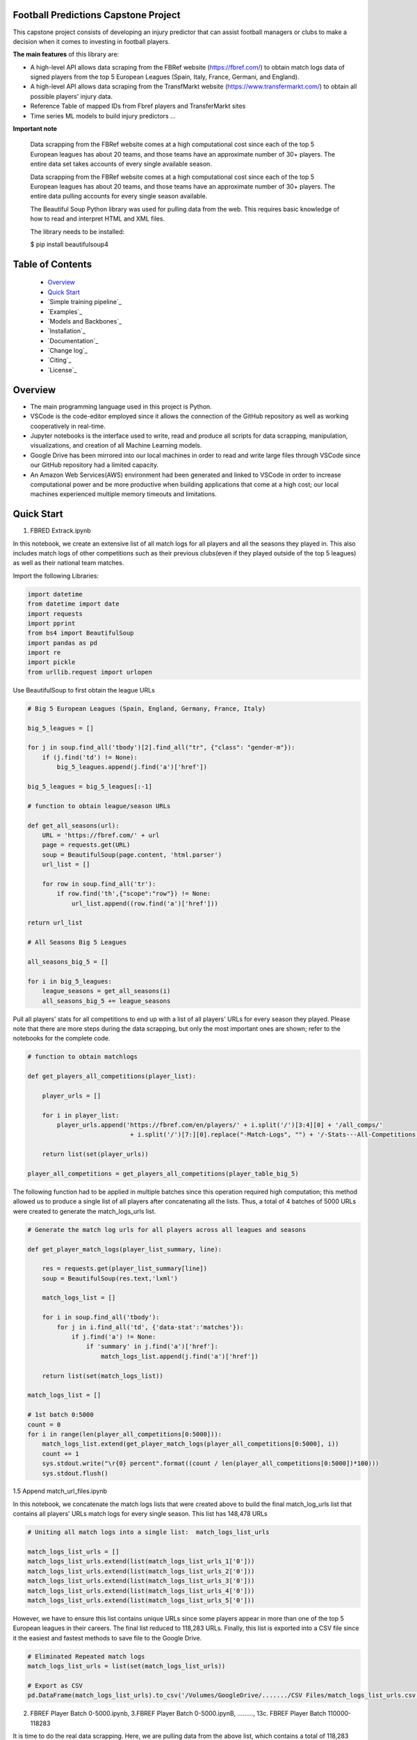Football Predictions Capstone Project
~~~~~~~~~~~~~~~~~~~~~~~~~~~~~~~~~~~~~
This capstone project consists of developing an injury predictor that can assist football managers or clubs to make a decision when it comes to investing in football players.

**The main features** of this library are:

- A high-level API allows data scraping from the FBRef website (https://fbref.com/) to obtain match logs data of signed players from the top 5 European Leagues (Spain, Italy, France, Germani, and England).
- A high-level API allows data scraping from the TransfMarkt website (https://www.transfermarkt.com/) to obtain all possible players' injury data.
- Reference Table of mapped IDs from Fbref players and TransferMarkt sites
- Time series ML models to build injury predictors ...


**Important note**

    Data scrapping from the FBRef website comes at a high computational cost since each of the top 5 European leagues has about 20 teams, and those teams have an 
    approximate number of 30+ players. The entire data set takes accounts of every single available season.
    
    Data scrapping from the FBRef website comes at a high computational cost since each of the top 5 European leagues has about 20 teams, and those teams have an approximate number of 30+ players.
    The entire data pulling accounts for every single season available.
    

    The Beautiful Soup Python library was used for pulling data from the web. This requires basic knowledge of how to read and interpret HTML and XML files.

    The library needs to be installed:

    $ pip install beautifulsoup4

Table of Contents
~~~~~~~~~~~~~~~~~
 - `Overview`_
 - `Quick Start`_
 - `Simple training pipeline`_
 - `Examples`_
 - `Models and Backbones`_
 - `Installation`_
 - `Documentation`_
 - `Change log`_
 - `Citing`_
 - `License`_
 
Overview
~~~~~~~~
- The main programming language used in this project is Python. 
- VSCode is the code-editor employed since it allows the connection of the GitHub repository as well as working cooperatively in real-time.
- Jupyter notebooks is the interface used to write, read and produce all scripts for data scrapping, manipulation, visualizations, and creation of all Machine Learning models. 
- Google Drive has been mirrored into our local machines in order to read and write large files through VSCode since our GitHub repository had a limited capacity. 
- An Amazon Web Services(AWS) environment had been generated and linked to VSCode in order to increase computational power and be more productive when building applications 
  that come at a high cost; our local machines experienced multiple memory timeouts and limitations.

Quick Start
~~~~~~~~~~~

1. FBRED Extrack.ipynb

In this notebook, we create an extensive list of all match logs for all players and all the seasons they played in. This also includes match logs of other 
competitions such as their previous clubs(even if they played outside of the top 5 leagues) as well as their national team matches. 

Import the following Libraries:

.. code:: python

    import datetime
    from datetime import date
    import requests
    import pprint
    from bs4 import BeautifulSoup
    import pandas as pd
    import re
    import pickle
    from urllib.request import urlopen

Use BeautifulSoup to first obtain the league URLs

.. code:: python

    # Big 5 European Leagues (Spain, England, Germany, France, Italy)

    big_5_leagues = []

    for j in soup.find_all('tbody')[2].find_all("tr", {"class": "gender-m"}):
        if (j.find('td') != None):
            big_5_leagues.append(j.find('a')['href'])

    big_5_leagues = big_5_leagues[:-1]

    # function to obtain league/season URLs

    def get_all_seasons(url):
        URL = 'https://fbref.com/' + url
        page = requests.get(URL)
        soup = BeautifulSoup(page.content, 'html.parser')
        url_list = []
        
        for row in soup.find_all('tr'):
            if row.find('th',{"scope":"row"}) != None:
                url_list.append((row.find('a')['href']))
        
    return url_list

    # All Seasons Big 5 Leagues

    all_seasons_big_5 = []

    for i in big_5_leagues:
        league_seasons = get_all_seasons(i)
        all_seasons_big_5 += league_seasons

Pull all players' stats for all competitions to end up with a list of all players' URLs for every season they played. Please note that there are more 
steps during the data scrapping, but only the most important ones are shown; refer to the notebooks for the complete code.

.. code:: python

    # function to obtain matchlogs
    
    def get_players_all_competitions(player_list):
        
        player_urls = []

        for i in player_list:
            player_urls.append('https://fbref.com/en/players/' + i.split('/')[3:4][0] + '/all_comps/' 
                                + i.split('/')[7:][0].replace("-Match-Logs", "") + '/-Stats---All-Competitions')

        return list(set(player_urls))

    player_all_competitions = get_players_all_competitions(player_table_big_5)

The following function had to be applied in multiple batches since this operation required high computation; this method allowed us to produce a single list of 
all players after concatenating all the lists. Thus, a total of 4 batches of 5000 URLs were created to generate the match_logs_urls list.

.. code:: python

    # Generate the match log urls for all players across all leagues and seasons

    def get_player_match_logs(player_list_summary, line):
        
        res = requests.get(player_list_summary[line])
        soup = BeautifulSoup(res.text,'lxml')

        match_logs_list = []

        for i in soup.find_all('tbody'):
            for j in i.find_all('td', {'data-stat':'matches'}):
                if j.find('a') != None:
                    if 'summary' in j.find('a')['href']:
                        match_logs_list.append(j.find('a')['href'])
                        
        return list(set(match_logs_list))

    match_logs_list = []

    # 1st batch 0:5000 
    count = 0
    for i in range(len(player_all_competitions[0:5000])):
        match_logs_list.extend(get_player_match_logs(player_all_competitions[0:5000], i))
        count += 1
        sys.stdout.write("\r{0} percent".format((count / len(player_all_competitions[0:5000])*100)))
        sys.stdout.flush()

1.5 Append match_url_files.ipynb

In this notebook, we concatenate the match logs lists that were created above to build the final match_log_urls list that contains 
all players' URLs match logs for every single season. This list has 148,478 URLs

.. code:: python

    # Uniting all match logs into a single list:  match_logs_list_urls

    match_logs_list_urls = []
    match_logs_list_urls.extend(list(match_logs_list_urls_1['0']))
    match_logs_list_urls.extend(list(match_logs_list_urls_2['0']))
    match_logs_list_urls.extend(list(match_logs_list_urls_3['0']))
    match_logs_list_urls.extend(list(match_logs_list_urls_4['0']))
    match_logs_list_urls.extend(list(match_logs_list_urls_5['0']))

However, we have to ensure this list contains unique URLs since some players appear in more than one of the top 5 European leagues in their careers. 
The final list reduced to 118,283 URLs. Finally, this list is exported into a CSV file since it the easiest and fastest methods to save file to 
the Google Drive.

.. code:: python

    # Eliminated Repeated match logs
    match_logs_list_urls = list(set(match_logs_list_urls))

    # Export as CSV
    pd.DataFrame(match_logs_list_urls).to_csv('/Volumes/GoogleDrive/......./CSV Files/match_logs_list_urls.csv')

2. FBREF Player Batch 0-5000.ipynb, 3.FBREF Player Batch 0-5000.ipynB, ........., 13c. FBREF Player Batch 110000-118283 

It is time to do the real data scrapping. Here, we are pulling data from the above list, which contains a total of 118,283 URLs. 
This step took a significant amount of memory usage, this was necessary to split the list into multiple batches. 
Thus, a total of 15 notebooks were created in order to run the complete list. 

.. code:: python

# Pull all match_log_lists. We will convert each list individually WORK IN PROCESS

def create_match_logs_tables(match_logs_list_urls_x):

    df_30_columns = pd.DataFrame([])
    df_39_columns = pd.DataFrame([])

    count = 0

    for player in match_logs_list_urls_x:
        try: # this may fix "HTTP Error 404: Not Found"
            # urlopen(player)

            new_table = pd.read_html(player)[0]
            new_table.columns = new_table.columns.droplevel()
            new_table['name'] = player.split('/')[-1].replace("-Match-Logs", "")
            
            if new_table.shape[1] == 30:
                new_table['FBRefID'] = player[(player.find("players/") + len("players/")):(player.find("/matchlogs"))]
                df_30_columns = df_30_columns.append(new_table, ignore_index=True)
                count += 1
                
                
            if new_table.shape[1] == 39:
                new_table['FBRefID'] = player[(player.find("players/") + len("players/")):(player.find("/matchlogs"))]
                df_39_columns = df_39_columns.append(new_table, ignore_index=True)
                count += 1

            sys.stdout.write("\r{0} percent player urls have just scraped!".format(count / len(match_logs_list_urls_x)*100))
            sys.stdout.flush()

        except:
            pass
    

    return df_30_columns, df_39_columns


asd 

# Creating different length data frames

df_30_columns_1, df_39_columns_1 = create_match_logs_tables(match_logs_list_urls[0:5000])


asdasdasd

#Combining Df_30_columns_1 and df_39_columns_1 to dataframe_1

cols = ['Date', 'Day', 'Comp', 'Round', 'Venue', 'Result', 'Squad', 'Opponent', 'Start', 'Pos', 'Min', 'Gls', 'Ast', 'PK', 'PKatt', 'Sh', 'SoT', 'CrdY',
       'CrdR', 'Match Report', 'Int', 'name', 'FBRefID']

df1 = df_39_columns_1
df2 = df_30_columns_1

df_final_1 = df1.merge(df2,how='outer', left_on=cols, right_on=cols)


















